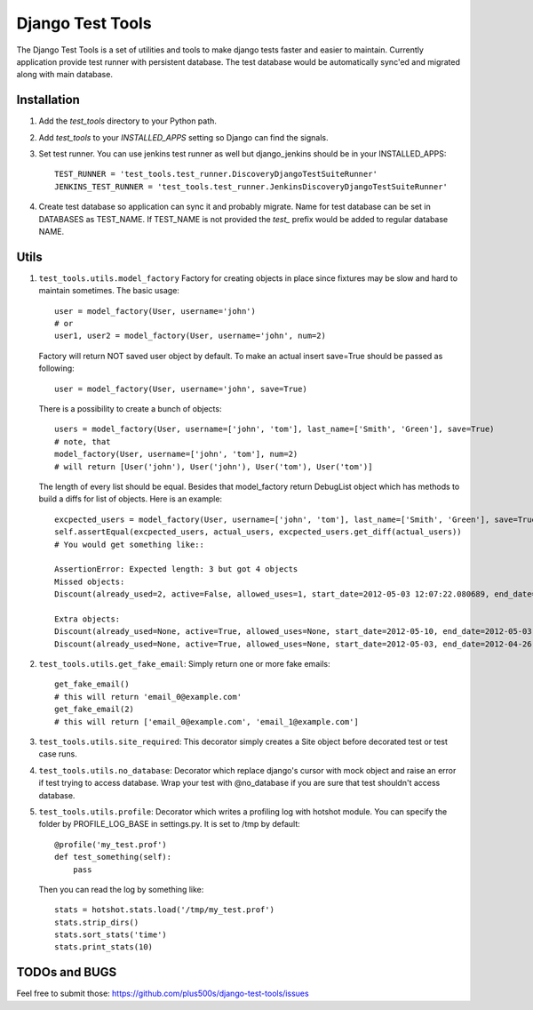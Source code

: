 ====================
Django Test Tools
====================

The Django Test Tools is a set of utilities and tools to make django tests
faster and easier to maintain. Currently application provide test runner
with persistent database. The test database would be automatically sync'ed and
migrated along with main database.


Installation
============

#. Add the `test_tools` directory to your Python path.

#. Add `test_tools` to your `INSTALLED_APPS` setting so Django can find the
   signals.

#. Set test runner. You can use jenkins test runner as well but django_jenkins 
   should be in your INSTALLED_APPS::

    TEST_RUNNER = 'test_tools.test_runner.DiscoveryDjangoTestSuiteRunner'
    JENKINS_TEST_RUNNER = 'test_tools.test_runner.JenkinsDiscoveryDjangoTestSuiteRunner'
    
#. Create test database so application can sync it and probably migrate. Name 
   for test database can be set in DATABASES as TEST_NAME. If TEST_NAME
   is not provided the `test_` prefix would be added to regular database NAME.



Utils
============

#. ``test_tools.utils.model_factory`` Factory for creating objects in place since fixtures may be slow and hard to maintain sometimes. The basic usage::

        user = model_factory(User, username='john')
        # or
        user1, user2 = model_factory(User, username='john', num=2)

   Factory will return NOT saved user object by default. To make an actual insert save=True should be passed as following::

        user = model_factory(User, username='john', save=True)

   There is a possibility to create a bunch of objects::

        users = model_factory(User, username=['john', 'tom'], last_name=['Smith', 'Green'], save=True)
        # note, that
        model_factory(User, username=['john', 'tom'], num=2)
        # will return [User('john'), User('john'), User('tom'), User('tom')]

   The length of every list should be equal. Besides that model_factory return DebugList object which has methods to build a diffs for list of objects. Here is an example::
   
        excpected_users = model_factory(User, username=['john', 'tom'], last_name=['Smith', 'Green'], save=True)
        self.assertEqual(excpected_users, actual_users, excpected_users.get_diff(actual_users))
        # You would get something like::
        
        AssertionError: Expected length: 3 but got 4 objects
        Missed objects: 
        Discount(already_used=2, active=False, allowed_uses=1, start_date=2012-05-03 12:07:22.080689, end_date=2012-05-03 12:07:22.080689)
        
        Extra objects: 
        Discount(already_used=None, active=True, allowed_uses=None, start_date=2012-05-10, end_date=2012-05-03)
        Discount(already_used=None, active=True, allowed_uses=None, start_date=2012-05-03, end_date=2012-04-26)


#. ``test_tools.utils.get_fake_email``: Simply return one or more fake emails::

        get_fake_email() 
        # this will return 'email_0@example.com'
        get_fake_email(2) 
        # this will return ['email_0@example.com', 'email_1@example.com']


#. ``test_tools.utils.site_required``: This decorator simply creates a Site object before decorated test or test case runs.


#. ``test_tools.utils.no_database``: Decorator which replace django's cursor with mock object and raise an error if test trying to access database. Wrap your test with @no_database if you are sure that test shouldn't access database.


#. ``test_tools.utils.profile``: Decorator which writes a profiling log with hotshot module. You can specify the folder by PROFILE_LOG_BASE in settings.py. It is set to /tmp by default::

        @profile('my_test.prof')
        def test_something(self):
            pass
    
   Then you can read the log by something like::
    
        stats = hotshot.stats.load('/tmp/my_test.prof')
        stats.strip_dirs()
        stats.sort_stats('time')
        stats.print_stats(10)


TODOs and BUGS
=================
Feel free to submit those: https://github.com/plus500s/django-test-tools/issues